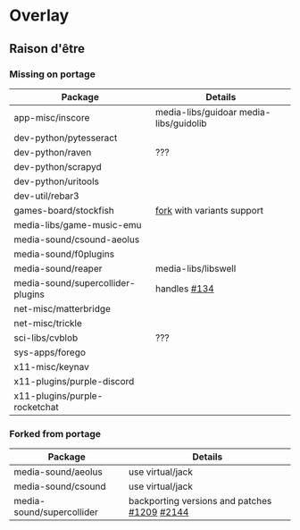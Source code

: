* Overlay
** Raison d'être
*** Missing on portage
| Package                           | Details                                |
|-----------------------------------+----------------------------------------|
| app-misc/inscore                  | media-libs/guidoar media-libs/guidolib |
| dev-python/pytesseract            |                                        |
| dev-python/raven                  | ???                                    |
| dev-python/scrapyd                |                                        |
| dev-python/uritools               |                                        |
| dev-util/rebar3                   |                                        |
| games-board/stockfish             | [[https://github.com/ddugovic/Stockfish][fork]] with variants support             |
| media-libs/game-music-emu         |                                        |
| media-sound/csound-aeolus         |                                        |
| media-sound/f0plugins             |                                        |
| media-sound/reaper                | media-libs/libswell                    |
| media-sound/supercollider-plugins | handles [[https://github.com/supercollider/sc3-plugins/issues/134][#134]]                           |
| net-misc/matterbridge             |                                        |
| net-misc/trickle                  |                                        |
| sci-libs/cvblob                   | ???                                    |
| sys-apps/forego                   |                                        |
| x11-misc/keynav                   |                                        |
| x11-plugins/purple-discord        |                                        |
| x11-plugins/purple-rocketchat     |                                        |


*** Forked from portage
| Package                   | Details                                      |
|---------------------------+----------------------------------------------|
| media-sound/aeolus        | use virtual/jack                             |
| media-sound/csound        | use virtual/jack                             |
| media-sound/supercollider | backporting versions and patches [[https://github.com/supercollider/supercollider/issues/1209][#1209]] [[https://github.com/supercollider/supercollider/issues/2144][#2144]] |
